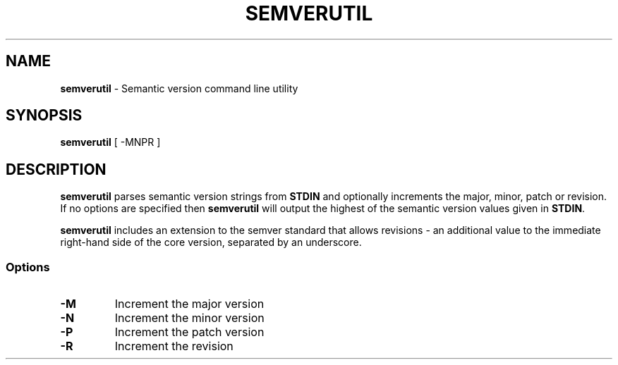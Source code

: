 .TH SEMVERUTIL 1 "9 April 23"
.SH NAME
\fBsemverutil\fP - Semantic version command line utility
.SH SYNOPSIS
\fBsemverutil\fP [ -MNPR ]
.SH DESCRIPTION
\fBsemverutil\fP parses semantic version strings from \fBSTDIN\fP and optionally
increments the major, minor, patch or revision. If no options are specified then
\fBsemverutil\fP will output the highest of the semantic version values given
in \fBSTDIN\fP.
.PP
\fBsemverutil\fP includes an extension to the semver standard that allows
revisions - an additional value to the immediate right-hand side of
the core version, separated by an underscore.
.SS Options
.TP
\fB-M\fP
Increment the major version
.TP
\fB-N\fP
Increment the minor version
.TP
\fB-P\fP
Increment the patch version
.TP
\fB-R\fP
Increment the revision
